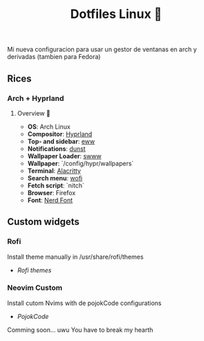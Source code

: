 #+title: Dotfiles Linux 🦄

Mi nueva configuracion para usar un gestor de ventanas en arch y derivadas (tambien para Fedora)
** Rices
*** Arch + Hyprland

[[file:images/20231208-162538_2023-12-08-122758_hyprshot.png]]

**** Overview 🎑
- *OS*: Arch Linux
- *Compositor*: [[https://github.com/hyprwm/Hyprland][Hyprland]]
- *Top- and sidebar*: [[https://github.com/elkowar/eww][eww]]
- *Notifications*: [[https://github.com/dunst-project/dunst][dunst]]
- *Wallpaper Loader*: [[https://github.com/Horus645/swww][swww]]
- *Wallpaper*: `/config/hypr/wallpapers`
- *Terminal*: [[https://github.com/kovidgoyal/kitty][Alacritty]]
- *Search menu*: [[https://github.com/uncomfyhalomacro/wofi][wofi]]
- *Fetch script*: `nitch`
- *Browser*: Firefox
- *Font*: [[https://www.nerdfonts.com/][Nerd Font]]

** Custom widgets
*** Rofi
Install theme manually in /usr/share/rofi/themes
+ [[<https://github.com/adi1090x/rofi>][Rofi themes]]

*** Neovim Custom
Install cutom Nvims with de pojokCode configurations
+ [[<https://github.com/pojokcodeid>][PojokCode]]

Comming soon... uwu
You have to break my hearth
